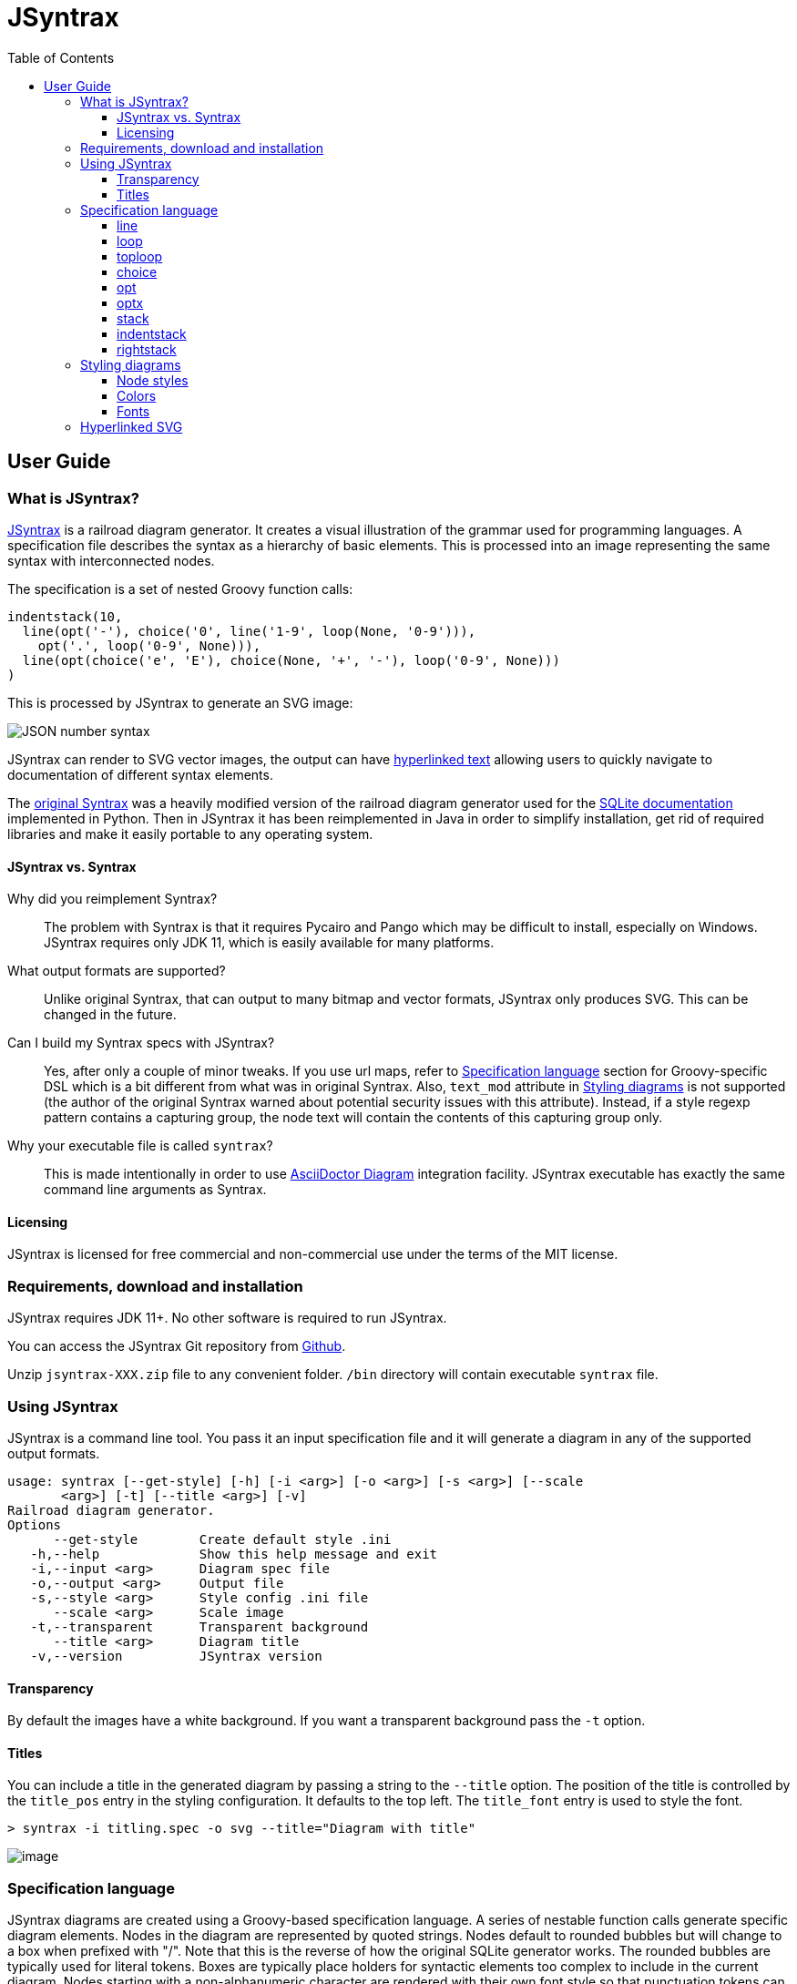 = JSyntrax
:source-highlighter: highlightjs
:toc: left
:toclevels: 4

== User Guide

=== What is JSyntrax?

https://github.com/atp-mipt/jsyntrax[JSyntrax] is a railroad diagram generator. 
It creates a visual illustration of the grammar used for programming languages.
A specification file describes the syntax as a hierarchy of basic elements. 
This is processed into an image representing the same syntax with interconnected nodes.

The specification is a set of nested Groovy function calls:

[source,Groovy]
----
indentstack(10,
  line(opt('-'), choice('0', line('1-9', loop(None, '0-9'))),
    opt('.', loop('0-9', None))),
  line(opt(choice('e', 'E'), choice(None, '+', '-'), loop('0-9', None)))
)
----

This is processed by JSyntrax to generate an SVG image:

image:images/json_number.svg[JSON number syntax]

JSyntrax can render to SVG vector images, the output can have <<hyperlinked,hyperlinked text>> allowing users to quickly navigate to documentation of different syntax
elements.

The https://github.com/kevinpt/JSyntrax[original Syntrax] was a heavily modified version of the railroad diagram generator used for the https://www.sqlite.org/lang.html[SQLite documentation] implemented in Python. 
Then in JSyntrax it has been reimplemented in Java in order to simplify installation, get rid of required libraries and make it easily portable to any operating system.

==== JSyntrax vs. Syntrax

Why did you reimplement Syntrax?:: The problem with Syntrax is that it requires Pycairo and Pango which may be difficult to install, especially on Windows.
JSyntrax requires only JDK 11, which is easily available for many platforms.

What output formats are supported?:: Unlike original Syntrax, that can output to many bitmap and vector formats, JSyntrax only produces SVG.
This can be changed in the future.

Can I build my Syntrax specs with JSyntrax?:: Yes, after only a couple of minor tweaks. 
If you use url maps, refer to <<Specification language>> section for Groovy-specific DSL which is a bit different from what was in original Syntrax. 
Also, `text_mod` attribute in  <<Styling diagrams>> is not supported (the author of the original Syntrax warned about potential security issues with this attribute). 
Instead, if a style regexp pattern contains a capturing group, the node text will contain the contents of this capturing group only.

Why your executable file is called `syntrax`?:: This is made intentionally in order to use https://asciidoctor.org/docs/asciidoctor-diagram/[AsciiDoctor Diagram] integration facility. JSyntrax executable has exactly the same command line arguments as Syntrax.

==== Licensing

JSyntrax is licensed for free commercial and non-commercial use under the terms of the MIT license.


=== Requirements, download and installation

JSyntrax requires JDK 11+. No other software is required to run JSyntrax.

You can access the JSyntrax Git repository from
https://github.com/atp-mipt/java-syntrax[Github]. 

Unzip `jsyntrax-XXX.zip` file to any convenient folder. `/bin` directory will contain executable `syntrax` file.

=== Using JSyntrax

JSyntrax is a command line tool. You pass it an input specification file
and it will generate a diagram in any of the supported output formats.


----
usage: syntrax [--get-style] [-h] [-i <arg>] [-o <arg>] [-s <arg>] [--scale
       <arg>] [-t] [--title <arg>] [-v]
Railroad diagram generator.
Options
      --get-style        Create default style .ini
   -h,--help             Show this help message and exit
   -i,--input <arg>      Diagram spec file
   -o,--output <arg>     Output file
   -s,--style <arg>      Style config .ini file
      --scale <arg>      Scale image
   -t,--transparent      Transparent background
      --title <arg>      Diagram title
   -v,--version          JSyntrax version
----


==== Transparency

By default the images have a white background. If you want a transparent background pass the `+-t+` option.

==== Titles

You can include a title in the generated diagram by passing a string to the `+--title+` option. The position of the title is controlled by the `+title_pos+` entry in the styling configuration. It defaults to the top left. 
The `+title_font+` entry is used to style the font.

----
> syntrax -i titling.spec -o svg --title="Diagram with title"
----

image:images/titling.svg[image]

=== Specification language

JSyntrax diagrams are created using a Groovy-based specification
language. 
A series of nestable function calls generate specific diagram elements. 
Nodes in the diagram are represented by quoted strings. 
Nodes default to rounded bubbles but will change to a box when prefixed with "/". 
Note that this is the reverse of how the original SQLite generator works. 
The rounded bubbles are typically used for literal tokens. 
Boxes are typically place holders for syntactic elements too complex to include in the current diagram. 
Nodes starting with a non-alphanumeric character are rendered with their own font style so that punctuation tokens can be made more distinct.

The following functions are available for creating diagrams:

[cols=",,",]
|===
|`line()`  |`loop()`       |`toploop()`
|`choice()`|`opt()`        |`optx()`
|`stack()` |`indentstack()`|`rightstack()`
|===

==== line

A `+line()+` creates a series of nodes arranged horizontally from left
to right.

[source,Groovy]
----
line('[', 'foo', ',', '/bar', ']')
----

image:images/syntax_line.svg[image]

==== loop

A `+loop()+` represents a repeatable section of the syntax diagram. It
takes two arguments. The first is the line of nodes for the forward path
and the second is the nodes for the backward path. The backward path is
rendered with nodes ordered from right to left.

[source,Groovy]
----
loop(line('/forward', 'path'), line('backward', 'path'))
----

image:images/syntax_loop.svg[image]

Either the forward or backward path can be `+None+` to represent no
nodes on that portion of the loop.

[source,Groovy]
----
loop('forward', None)
----

image:images/syntax_loop_none.svg[image]

==== toploop

A `+toploop()+` is a variant of `+loop()+` that places the backward path
above the forward path.

[source,Groovy]
----
toploop(line('(', 'forward', ')'), line(')', 'backward', '('))
----

image:images/syntax_toploop.svg[image]

==== choice

The `+choice()+` element represents a branch between multiple syntax
options.

[source,Groovy]
----
choice('A', 'B', 'C')
----

image:images/syntax_choice.svg[image]

==== opt

An `+opt()+` element specifies an optional portion of the syntax. The
main path bypasses the optional portion positioned below.

[source,Groovy]
----
opt('A', 'B', 'C')
----

image:images/syntax_opt.svg[image]

`+opt()+` is a special case of the `+choice()+` function where the first
choice is `+None+` and the remaining nodes are put into a single line
for the second choice. The example above is equivalent the following:

[source,Groovy]
----
choice(None, line('A', 'B', 'C'))
----

==== optx

The `+optx()+` element is a variant of `+opt()+` with the main path
passing through the nodes.

[source,Groovy]
----
optx('A', 'B', 'C')
----

image:images/syntax_optx.svg[image]

==== stack

The elements described above will concatenate indefinitely from left to
right. To break up long sections of a diagram you use the `+stack()+`
element. Each of its arguments forms a separate line that is stacked
from top to bottom.

[source,Groovy]
----
stack(
  line('top', 'line'),
  line('bottom', 'line')
)
----

image:images/syntax_stack.svg[image]

When an inner element of a stack argument list is an `+opt()+` or an
`+optx()+` it will be rendered with a special vertical bypass.

[source,Groovy]
----
stack(
  line('A', 'B'),
  opt('bypass'),
  line('finish')
)
----

image:images/syntax_bypass.svg[image]

==== indentstack

For more control of the stacking you can use the `+indentstack()+`
element. It shifts lower lines to the right relative to the top line of
the stack. Its first argument is an integer specifing the amount of
indentation.

[source,Groovy]
----
indentstack(3,
  line('top', 'line'),
  line('bottom', 'line')
)
----

image:images/syntax_indentstack.svg[image]

==== rightstack

The `+rightstack()+` element will right align successive lines without
needing to determine the indentation.

[source,Groovy]
----
rightstack(
  line('top', 'line', 'with', 'more', 'code'),
  line('bottom', 'line')
)
----

image:images/syntax_rightstack.svg[image]

=== Styling diagrams

You can control the styling of the generated diagrams by passing in a
style INI file with the `+-s+` option. By default JSyntrax will look for
a file named "JSyntrax.ini" in the current directory and use that if it
exists. Otherwise it will fall back to its internal defaults.

You can use the `+--get-style+` option to generate a copy of the default
styles in the current directory so you can quickly make modifications.

Here is the default styling:

----
[style]
line_width = 2
outline_width = 2
padding = 5
line_color = (0, 0, 0)
max_radius = 9
h_sep = 17
v_sep = 9
arrows = True
title_pos = 'tl'
bullet_fill = (255, 255, 255)
text_color = (0, 0, 0)
shadow = True
shadow_fill = (0, 0, 0, 127)
title_font = ('Sans', 22, 'bold')

[bubble]
pattern = '^(\w+)'
shape = 'bubble'
font = ('Sans', 14, 'bold')
text_color = (0, 0, 0)
fill = (179, 229, 252)

[box]
pattern = '^/(.*)'
shape = 'box'
font = ('Times', 14, 'italic')
text_color = (0, 0, 0)
fill = (144, 164, 174)

[token]
pattern = '(.*)'
shape = 'bubble'
font = ('Sans', 16, 'bold')
text_color = (0, 0, 0)
fill = (179, 229, 252)
----

image:images/vhdl_attribute_spec.svg[image]

Here is the same diagram with modified styling:

----
[style]
line_width = 3               ; Thicker lines
outline_width = 3
padding = 5
line_color = (0, 0, 0)
max_radius = 29              ; Larger radii
h_sep = 17
v_sep = 9
arrows = False               ; Remove arrows
title_pos = 'tl'
bullet_fill = 'yellow'       ; Requires optional webcolors package to be installed
text_color = (0, 0, 0)
shadow = True
shadow_fill = (0, 0, 0, 127)
title_font = ('Sans', 22, 'bold')

[hex_bubble]                 ; User-defined style name
pattern = '^(\w+)'
shape = 'hex'                ; Hexagon shape for node
font = ('Sans', 14, 'bold')
fill = (255,0,0,127)         ; Alpha component for transparent fills

[box]
pattern = '^/(.*)'
shape = 'box'
font = ('Sans', 14, 'bold')
text_color = (100, 100, 100)
fill = '#88AAEE'

[token]
pattern = '(.*)'
shape = 'bubble'
font = ('Times', 16, 'italic')
fill = (0,255,0,127)
----

image:images/vhdl_attribute_alt.svg[image]

The style configuration file has a main section named "[style]" followed by user-defined sections for various node types. 
The node style is chosen based on a regex pattern applied to the text. 
The first matched pattern sets the style for a node. 
Patterns are tested in the same order they appear in the configuration file. 
The first node style is used by default if no pattern matched the text.
If the pattern contains a capturing group, then the resulting text in the node will be equal to the contents of this group (otherwise, the full text will be used).

The `+[style]+` section contains the following keys:

line_width::
Connecting line width in pixels. 
Default is 2.

outline_width::
Node outline width in pixels. 
Default is 2.

padding::
Additional padding around each edge of the image in pixels. 
Default is5.

line_color::
Color of the connecting lines and node outlines. 
Default is (0,0,0) Black.

max_radius::
Maximum radius for turnbacks on loops and stacked connections.

h_sep::
Horizontal separation between nodes.

v_sep::
Vertical separation between line elements.

arrows::
Boolean used to control rendering of line arrows. 
Default is True.

title_pos::
Position of the title text. 
String containing one of 'left', 'center', or 'right' for horizontal position and 'top' or 'bottom' for vertical.
These can be abbreviated as 'l', 'c', 'r', 't', and 'b'. 
Other characters are ignored. 
Examples are 'top-left', 'bottom center', 'cr', and 'rt'.

bullet_fill::
Fill color for small bullets at start and end of the diagram.

text_color::
Default color of all text. Can be overridden with `+text_color+` in a
node style section

shadow::
Boolean controlling the rendering of node shadows. Default is True.

shadow_fill::
Fill color for shadows.

title_font::
Font for image title.

==== Node styles

Nodes are styled with a user-defined section name. 
The built-in sections are `+[bubble]+` for tokens that start with an alphanumeric character, `+[box]+` for symbols drawn with a boxed outline, and `+[token]+` for tokens that consist of a single punctuation character. 
You are not limited to these three node styles. 
Any number of node types can be defined provided they have distinct patterns to match against the node text in your specification file.

The node sections contain the following keys:

pattern::
A regex pattern to match the node text to a style. Notes about pattern format:
 - Must satisfy https://docs.oracle.com/javase/7/docs/api/java/util/regex/Pattern.html[regex java semantics]
 - Matches the whole input sequence exclusively (input `"</>Hello"` corresponds to this: `"</>.*"`, not this: `"</>"`)
 - You may not want to see control characters of your regex in diagram output. To omit them, use https://docs.oracle.com/javase/tutorial/essential/regex/groups.html[capture groups] to wrap the content you want to display. Examples:
 ** `<b>(.*)</b>` - matches `<b>my_text</b>` and will display `my_text`
 ** `^/(.+)` --> `/my_text` --> `my_text`
 ** `"^</(.*)>"` --> `"</my_text>"` --> `"my_text"`
 - If given input sequence does not match specified expression, default style will be used.

shape::
Node outline shape. Must be "bubble", "box", or "hex".

font::
Font style for the node.

text_color::
Optional font color for the node. 
If omitted, the `+text_color+` from the `+[style]+` section is used.

fill::
Shape fill color for the node.

[NOTE]
.Note
====
The `+text_mod+` value is passed through `+eval()+` to create an
executable code object. 
This is a potential security hole if an
untrusted user is allowed to control the style settings file.
====

==== Colors

The various keys controlling coloration can use a variety of color
formats. 
The primary color representation is a 3 or 4-tuple representing RGB or RGBA channels. 
All channels are an integer ranging from 0 to 255.

----
; Supported color formats:

(255,100,0)     ; RGB 
(255,100,0,100) ; RGBA 
'#AABBCC'       ; Hex string 
'red'           ; Named web color
----

==== Fonts

Fonts are specified as a tuple of three items in the following order:

* Font family (Helvetica, Times, Courier, etc.)
* Point size (12, 14, 16, etc.)
* Style ('normal', 'bold', 'italic')

title_font = ('Helvetica', 14, 'bold')

[hyperlinked]
=== Hyperlinked SVG

SVG images can have hyperlinked node text. This is implemented by adding a `+url_map+` parameter to `jsyntrax` wrapper function. 
The keys of the dictionary are the text identifying the node and their values are the URL for the link. 
The text key should not include any leading "/" character for the box nodes.

[source,Groovy]
----
jsyntrax(stack(
 line('attribute', '/(attribute) identifier', 'of'),
 line(choice(toploop('/entity_designator', ','), 'others', 'all'), ':'),
 line('/entity_class', 'is', '/expression', ';')
), 
[
  'entity_class': 'https://www.google.com/#q=vhdl+entity+class',
  '(attribute) identifier': 'http://en.wikipedia.com/wiki/VHDL'
])
----

[NOTE]
.Note for Syntrax (Python) users
====
Note that in Groovy, unlike Python, maps are enclosed in brackets `[]`, not braces `{}`.
====

Current browser policies lump SVG hyperlinks together with embedded
Javascript. 
Because of this they do not support hyperlinks when an SVG
is referenced through an HTML `+<img>+` tag. 
To get functional links on a web page you must use an `+<object>+` tag instead:

[source,html]
----
<object type="image/svg+xml" data="path/to/your.svg"></object>
----
